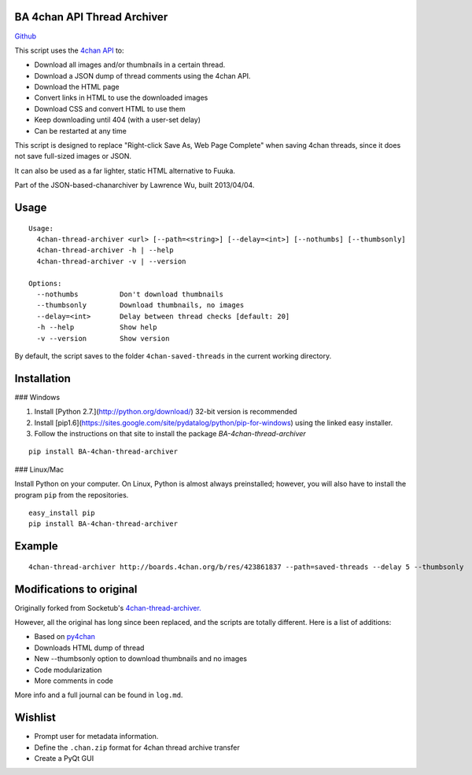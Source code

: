 BA 4chan API Thread Archiver
===============

`Github <https://github.com/bibanon/BA-4chan-thread-archiver>`_

This script uses the `4chan API <https://github.com/4chan/4chan-API>`_ to:

* Download all images and/or thumbnails in a certain thread.
* Download a JSON dump of thread comments using the 4chan API.
* Download the HTML page
* Convert links in HTML to use the downloaded images
* Download CSS and convert HTML to use them
* Keep downloading until 404 (with a user-set delay)
* Can be restarted at any time

This script is designed to replace "Right-click Save As, Web Page Complete" when saving 4chan threads, since it does not save full-sized images or JSON. 

It can also be used as a far lighter, static HTML alternative to Fuuka.

Part of the JSON-based-chanarchiver by Lawrence Wu, built 2013/04/04.

Usage
============

::

    Usage:
      4chan-thread-archiver <url> [--path=<string>] [--delay=<int>] [--nothumbs] [--thumbsonly]
      4chan-thread-archiver -h | --help
      4chan-thread-archiver -v | --version

    Options:
      --nothumbs          Don't download thumbnails
      --thumbsonly        Download thumbnails, no images
      --delay=<int>       Delay between thread checks [default: 20]
      -h --help           Show help
      -v --version        Show version

By default, the script saves to the folder ``4chan-saved-threads`` in the current working directory.

Installation
============

### Windows

1. Install [Python 2.7.](http://python.org/download/) 32-bit version is recommended
2. Install [pip1.6](https://sites.google.com/site/pydatalog/python/pip-for-windows) using the linked easy installer.
3. Follow the instructions on that site to install the package `BA-4chan-thread-archiver`

::

    pip install BA-4chan-thread-archiver

### Linux/Mac

Install Python on your computer. On Linux, Python is almost always preinstalled; however, you will also have to install the program ``pip`` from the repositories.

::

    easy_install pip
    pip install BA-4chan-thread-archiver
    
Example
=======

::

    4chan-thread-archiver http://boards.4chan.org/b/res/423861837 --path=saved-threads --delay 5 --thumbsonly

Modifications to original
============

Originally forked from Socketub's `4chan-thread-archiver. <https://github.com/socketubs/4chan-thread-archiver>`_ 

However, all the original has long since been replaced, and the scripts are totally different. Here is a list of additions:

* Based on `py4chan <https://github.com/e000/py-4chan>`_
* Downloads HTML dump of thread
* New --thumbsonly option to download thumbnails and no images
* Code modularization
* More comments in code

More info and a full journal can be found in ``log.md``.

Wishlist
=========

* Prompt user for metadata information.
* Define the ``.chan.zip`` format for 4chan thread archive transfer
* Create a PyQt GUI